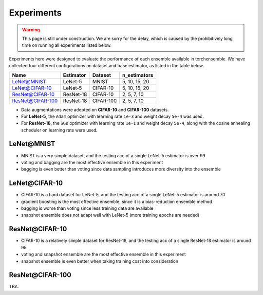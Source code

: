 Experiments
===========

.. warning::

  This page is still under construction. We are sorry for the delay, which is caused by the prohibitively long time on running all experiments listed below.

Experiments here were designed to evaluate the performance of each ensemble available in torchensemble. We have collected four different configurations on dataset and base estimator, as listed in the table below.

+------------------+----------------+-----------+-------------------+
|       Name       |   Estimator    |  Dataset  |    n_estimators   |
+==================+================+===========+===================+
|    LeNet@MNIST   |     LeNet-5    |   MNIST   |   5, 10, 15, 20   |
+------------------+----------------+-----------+-------------------+
|  LeNet@CIFAR-10  |     LeNet-5    |  CIFAR-10 |   5, 10, 15, 20   |
+------------------+----------------+-----------+-------------------+
|  ResNet@CIFAR-10 |    ResNet-18   |  CIFAR-10 |    2, 5, 7, 10    |
+------------------+----------------+-----------+-------------------+
| ResNet@CIFAR-100 |    ResNet-18   | CIFAR-100 |    2, 5, 7, 10    |
+------------------+----------------+-----------+-------------------+

* Data augmentations were adopted on **CIFAR-10** and **CIFAR-100** datasets.
* For **LeNet-5**, the ``Adam`` optimizer with learning rate ``1e-3`` and weight decay ``5e-4`` was used.
* For **ResNet-18**, the ``SGD`` optimizer with learning rate ``1e-1`` and weight decay ``5e-4``, along with the cosine annealing scheduler on learning rate were used.

LeNet\@MNIST
~~~~~~~~~~~~

.. image:: ./_images/lenet_mnist.png
   :align: center
   :width: 400

* MNIST is a very simple dataset, and the testing acc of a single LeNet-5 estimator is over 99
* voting and bagging are the most effective ensemble in this experiment
* bagging is even better than voting since data sampling introduces more diversity into the ensemble

LeNet\@CIFAR-10
~~~~~~~~~~~~~~~

.. image:: ./_images/lenet_cifar10.png
   :align: center
   :width: 400

* CIFAR-10 is a hard dataset for LeNet-5, and the testing acc of a single LeNet-5 estimator is around 70
* gradient boosting is the most effective ensemble, since it is a bias-reduction ensemble method
* bagging is worse than voting since less training data are available
* snapshot ensemble does not adapt well with LeNet-5 (more training epochs are needed)

ResNet\@CIFAR-10
~~~~~~~~~~~~~~~~

.. image:: ./_images/resnet_cifar10.png
   :align: center
   :width: 400

* CIFAR-10 is a relatively simple dataset for ResNet-18, and the testing acc of a single ResNet-18 estimator is around 95
* voting and snapshot ensemble are the most effective ensemble in this experiment
* snapshot ensemble is even better when taking training cost into consideration

ResNet\@CIFAR-100
~~~~~~~~~~~~~~~~~

TBA.